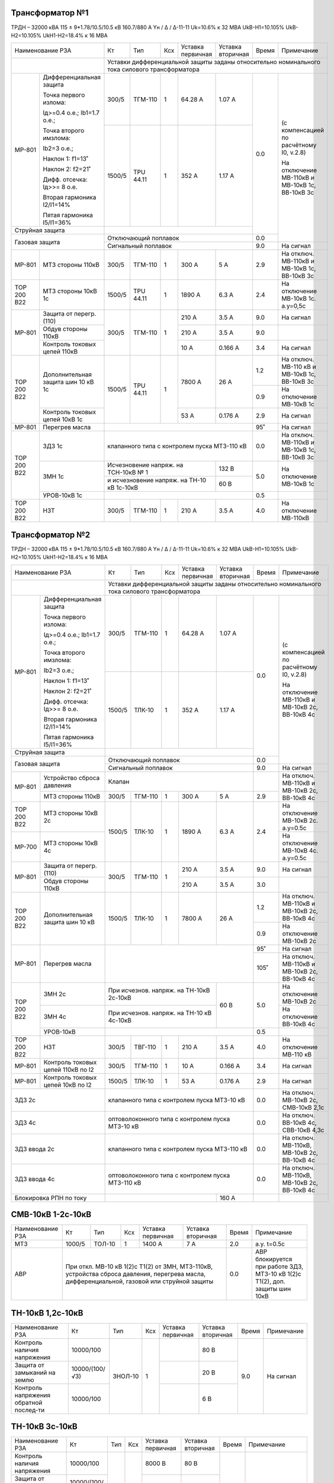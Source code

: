 Трансформатор №1
~~~~~~~~~~~~~~~~

ТРДН – 32000 кВА 115 ± 9*1.78/10.5/10.5 кВ
160.7/880 А   Yн / Δ / Δ-11-11  Uk=10.6% к 32 МВА UkВ-Н1=10.105% UkВ-Н2=10.105% UkН1-Н2=18.4% к 16 МВА

+------------------------------------------+------+---------+---+---------------------+---------+-----+-------------------------+
|Наименование РЗА                          | Кт   | Тип     |Ксх|Уставка              |Уставка  |Время|Примечание               |
|                                          |      |         |   |первичная            |вторичная|     |                         |
+------------------------------------------+------+---------+---+---------------------+---------+-----+-------------------------+
|                                          |Уставки дифференциальной защиты заданы относительно номинального тока силового      |
|                                          |трансформатора                                                                      |
+-----------+------------------------------+------+---------+---+---------------------+---------+-----+-------------------------+
|МР-801     |Дифференциальная защита       | 300/5| ТГМ-110 | 1 | 64.28 А             | 1.07 А  | 0.0 |(с компенсацией по       |
|           |                              |      |         |   |                     |         |     |расчётному I0, v.2.8)    |
|           |Точка первого излома:         |      |         |   |                     |         |     |                         |
|           |                              |      |         |   |                     |         |     |На отключение МВ-110кВ   |
|           |Iд>=0.4 o.e.; Ib1=1.7 o.e.;   |      |         |   |                     |         |     |и МВ-10кВ 1с, ВВ-10кВ 3с |
|           |                              |      |         |   |                     |         |     |                         |
|           |Точка второго имзлома:        |      |         |   |                     |         |     |                         |
|           |                              |      |         |   |                     |         |     |                         |
|           |Ib2=3 o.e.;                   |      |         |   |                     |         |     |                         |
|           |                              |      |         |   |                     |         |     |                         |
|           |Наклон 1: f1=13˚              |      |         |   |                     |         |     |                         |
|           |                              |      |         |   |                     |         |     |                         |
|           |Наклон 2: f2=21˚              +------+---------+---+---------------------+---------+     |                         |
|           |                              |      |         |   |                     |         |     |                         |
|           |Дифф. отсечка: Iд>>= 8 о.е.   |1500/5|TPU 44.11|  1| 352 А               | 1.17 А  |     |                         |
|           |                              |      |         |   |                     |         |     |                         |
|           |Вторая гармоника I2/I1=14%    |      |         |   |                     |         |     |                         |
|           |                              |      |         |   |                     |         |     |                         |
|           |Пятая гармоника I5/I1=36%     |      |         |   |                     |         |     |                         |
+-----------+------------------------------+------+---------+---+---------------------+---------+     |                         |
|Струйная защита                           |                                                    |     |                         |
+------------------------------------------+----------------------------------------------------+-----+                         |
|Газовая защита                            | Отключающий поплавок                               | 0.0 |                         |
|                                          +----------------------------------------------------+-----+-------------------------+
|                                          | Сигнальный поплавок                                | 9.0 |На сигнал                |
+-----------+------------------------------+------+---------+---+---------------------+---------+-----+-------------------------+
|МР-801     | МТЗ стороны 110кВ            |300/5 | ТГМ-110 | 1 | 300 А               | 5 А     | 2.9 |На отключ. МВ-110кВ и    |
|           |                              |      |         |   |                     |         |     |МВ-10кВ 1с, ВВ-10кВ 3с   |
+-----------+------------------------------+------+---------+---+---------------------+---------+-----+-------------------------+
|ТОР 200 В22| МТЗ стороны 10кВ 1с          |1500/5|TPU 44.11| 1 | 1890 А              | 6.3 А   | 2.4 |На отключение МВ-10кВ 1с.|
|           |                              |      |         |   |                     |         |     |а.у=0,5с                 |
+-----------+------------------------------+------+---------+---+---------------------+---------+-----+-------------------------+
|МР-801     |Защита от перегр. (110)       | 300/5| ТГМ-110 | 1 | 210 А               | 3.5 А   | 9.0 |На сигнал                |
|           +------------------------------+      |         |   +---------------------+---------+-----+-------------------------+
|           |Обдув стороны 110кВ           |      |         |   | 210 А               | 3.5 А   | 9.0 |                         |
|           +------------------------------+      |         |   +---------------------+---------+-----+-------------------------+
|           |Контроль токовых цепей 110кВ  |      |         |   | 10 А                | 0.166 А | 3.4 |На сигнал                |
+-----------+------------------------------+------+---------+---+---------------------+---------+-----+-------------------------+
|ТОР 200 В22|Дополнительная защита шин     |1500/5|TPU 44.11| 1 | 7800 А              | 26 А    | 1.2 |На отключ. МВ-110 кВ и   |
|           |10 кВ 1c                      |      |         |   |                     |         |     |МВ-10кВ 1с, ВВ-10кВ 3с   |
|           |                              |      |         |   |                     |         +-----+-------------------------+
|           |                              |      |         |   |                     |         | 0.9 |На отключение МВ-10кВ 1с |
|           +------------------------------+      |         |   +---------------------+---------+-----+-------------------------+
|           |Контроль токовых цепей 10кВ 1c|      |         |   | 53 А                | 0.176 А | 2.9 |На сигнал                |
+-----------+------------------------------+------+---------+---+---------------------+---------+-----+-------------------------+
|МР-801     |Перегрев масла                |                                                    | 95˚ |На сигнал                |
+-----------+------------------------------+----------------------------------------------------+-----+-------------------------+
|ТОР 200 В22|ЗДЗ 1с                        |клапанного типа с контролем пуска МТЗ-110 кВ        | 0.0 |На отключ. МВ-110кВ и    |
|           |                              |                                                    |     |МВ-10кВ 1с, ВВ-10кВ 3с   |
|           +------------------------------+------------------------------------------+---------+-----+-------------------------+
|           |ЗМН 1с                        |Исчезновение напряж. на ТСН-10кВ № 1      | 132 В   | 5.0 |На отключение МВ-10кВ 1с |
|           |                              +------------------------------------------+---------+     |                         |
|           |                              |и исчезновение напряж. на ТН-10 кВ 1с-10кВ| 60 В    |     |                         |
|           +------------------------------+------------------------------------------+---------+-----+-------------------------+
|           |УРОВ-10кВ 1с                  |                                                    | 0.5 |                         |
+-----------+------------------------------+------+---------+---+---------------------+---------+-----+-------------------------+
|ТОР 200 В22|НЗТ                           | 300/5| ТГМ-110 | 1 | 210 А               | 3.5 А   | 4.0 |На отключение МВ-110кВ   |
|           |                              |      |         |   |                     |         |     |                         |
+-----------+------------------------------+------+---------+---+---------------------+---------+-----+-------------------------+

Трансформатор №2
~~~~~~~~~~~~~~~~

ТРДН – 32000 кВА 115 ± 9*1.78/10.5/10.5 кВ
160.7/880 А   Yн / Δ / Δ-11-11  Uk=10.6% к 32 МВА UkВ-Н1=10.105% UkВ-Н2=10.105% UkН1-Н2=18.4% к 16 МВА

+---------------------------------------+------+--------+---+---------------------+---------+-----+-------------------------+
|Наименование РЗА                       | Кт   | Тип    |Ксх|Уставка              |Уставка  |Время|Примечание               |
|                                       |      |        |   |первичная            |вторичная|     |                         |
+---------------------------------------+------+--------+---+---------------------+---------+-----+-------------------------+
|                                       |Уставки дифференциальной защиты заданы относительно номинального тока силового     |
|                                       |трансформатора                                                                     |
+-----------+---------------------------+------+--------+---+---------------------+---------+-----+-------------------------+
|МР-801     |Дифференциальная защита    | 300/5| ТГМ-110| 1 | 64.28 А             | 1.07 А  | 0.0 |(с компенсацией по       |
|           |                           |      |        |   |                     |         |     |расчётному I0, v.2.8)    |
|           |Точка первого излома:      |      |        |   |                     |         |     |                         |
|           |                           |      |        |   |                     |         |     |На отключение МВ-110кВ   |
|           |Iд>=0.4 o.e.; Ib1=1.7 o.e.;|      |        |   |                     |         |     |и МВ-10кВ 2с, ВВ-10кВ 4с |
|           |                           |      |        |   |                     |         |     |                         |
|           |Точка второго имзлома:     |      |        |   |                     |         |     |                         |
|           |                           |      |        |   |                     |         |     |                         |
|           |Ib2=3 o.e.;                |      |        |   |                     |         |     |                         |
|           |                           |      |        |   |                     |         |     |                         |
|           |Наклон 1: f1=13˚           |      |        |   |                     |         |     |                         |
|           |                           |      |        |   |                     |         |     |                         |
|           |Наклон 2: f2=21˚           +------+--------+---+---------------------+---------+     |                         |
|           |                           |      |        |   |                     |         |     |                         |
|           |Дифф. отсечка: Iд>>= 8 о.е.|1500/5|ТЛК-10  |  1| 352 А               | 1.17 А  |     |                         |
|           |                           |      |        |   |                     |         |     |                         |
|           |Вторая гармоника I2/I1=14% |      |        |   |                     |         |     |                         |
|           |                           |      |        |   |                     |         |     |                         |
|           |Пятая гармоника I5/I1=36%  |      |        |   |                     |         |     |                         |
+-----------+---------------------------+------+--------+---+---------------------+---------+     |                         |
|Струйная защита                        |                                                   |     |                         |
+---------------------------------------+---------------------------------------------------+-----+                         |
|Газовая защита                         | Отключающий поплавок                              | 0.0 |                         |
|                                       +---------------------------------------------------+-----+-------------------------+
|                                       | Сигнальный поплавок                               | 9.0 |На сигнал                |
+-----------+---------------------------+---------------------------------------------------+-----+-------------------------+
|МР-801     | Устройство сброса давления|Клапан                                             |     |На отключ. МВ-110кВ и    |
|           +---------------------------+------+--------+---+---------------------+---------+-----+МВ-10кВ 2с, ВВ-10кВ 4с   |
|           | МТЗ стороны 110кВ         |300/5 | ТГМ-110| 1 | 300 А               | 5 А     | 2.9 |                         |
+-----------+---------------------------+------+--------+---+---------------------+---------+-----+-------------------------+
|ТОР 200 В22| МТЗ стороны 10кВ 2с       |1500/5| ТЛК-10 | 1 | 1890 А              | 6.3 А   | 2.4 |На отключение МВ-10кВ 2с.|
|           |                           |      |        |   |                     |         |     |а.у=0.5с                 |
+-----------+---------------------------+      |        |   |                     |         |     +-------------------------+
|МР-700     | МТЗ стороны 10кВ 4с       |      |        |   |                     |         |     |На отключение МВ-10кВ 4с.|
|           |                           |      |        |   |                     |         |     |а.у=0.5с                 |
+-----------+---------------------------+------+--------+---+---------------------+---------+-----+-------------------------+
|МР-801     |Защита от перегр. (110)    | 300/5| ТГМ-110| 1 | 210 А               | 3.5 А   | 9.0 |На сигнал                |
|           +---------------------------+      |        |   +---------------------+---------+-----+-------------------------+
|           |Обдув стороны 110кВ        |      |        |   | 210 А               | 3.5 А   | 3.0 |                         |
+-----------+---------------------------+------+--------+---+---------------------+---------+-----+-------------------------+
|ТОР 200 В22|Дополнительная защита шин  |1500/5| ТЛК-10 | 1 | 7800 А              | 26 А    | 1.2 |На отключ. МВ-110кВ и    |
|           |10 кВ                      |      |        |   |                     |         |     |МВ-10кВ 2с, ВВ-10кВ 4с   |
|           |                           |      |        |   |                     |         +-----+-------------------------+
|           |                           |      |        |   |                     |         | 0.9 |На отключение МВ-10кВ 2с |
+-----------+---------------------------+------+--------+---+---------------------+---------+-----+-------------------------+
|МР-801     |Перегрев масла             |                                                   | 95˚ |На сигнал                |
|           |                           |                                                   +-----+-------------------------+
|           |                           |                                                   | 105˚|На отключ. МВ-110кВ и    |
|           |                           |                                                   |     |МВ-10кВ 2с, ВВ-10кВ 4с   |
+-----------+---------------------------+-----------------------------------------+---------+-----+-------------------------+
|ТОР 200 В22|ЗМН 2с                     |При исчезнов. напряж. на ТН-10кВ 2с-10кВ |60 В     | 5.0 |На отключение МВ-10кВ 2с |
|           +---------------------------+-----------------------------------------+         |     +-------------------------+
|           |ЗМН 4с                     |При исчезнов. напряж. на ТН-10 кВ 4с-10кВ|         |     |На отключение ВВ-10кВ 4с |
|           +---------------------------+-----------------------------------------+---------+-----+-------------------------+
|           |УРОВ-10кВ                  |                                                   | 0.5 |                         |
+-----------+---------------------------+------+--------+---+---------------------+---------+-----+-------------------------+
|ТОР 200 В22|      НЗТ                  | 300/5| ТВГ-110| 1 | 210 А               | 3.5 А   | 4.0 |На отключение МВ-110 кВ  |
|           |                           |      |        |   |                     |         |     |                         |
+-----------+---------------------------+------+--------+---+---------------------+---------+-----+-------------------------+
|МР-801     |Контроль токовых цепей     |300/5 | ТГМ-110| 1 | 10 А                | 0.166 А | 3.4 |На сигнал                |
|           |110кВ по I2                |      |        |   |                     |         |     |                         |
+-----------+---------------------------+------+--------+---+---------------------+---------+-----+-------------------------+
|МР-801     |Контроль токовых цепей     |1500/5| ТЛК-10 | 1 | 53 А                |0.176 А  | 2.9 |На сигнал                |
|           |10кВ по I2                 |      |        |   |                     |         |     |                         |
+-----------+---------------------------+------+--------+---+---------------------+---------+-----+-------------------------+
|ЗДЗ 2с                                 |клапанного типа с контролем пуска МТЗ-10 кВ        | 0.0 |На отключ. МВ-10кВ 2с,   |
|                                       |                                                   |     |СМВ-10кВ 2,1с            |
+---------------------------------------+---------------------------------------------------+-----+-------------------------+
|ЗДЗ 4с                                 |оптоволоконного типа с контролем пуска МТЗ-10 кВ   | 0.0 |На отключ. ВВ-10кВ 4с,   |
|                                       |                                                   |     |СВВ-10кВ 4,3с            |
+---------------------------------------+---------------------------------------------------+-----+-------------------------+
|ЗДЗ ввода 2с                           |клапанного типа с контролем пуска МТЗ-110 кВ       | 0.0 |На отключ. МВ-110кВ,     |
|                                       |                                                   |     |МВ-10кВ 2с, ВВ-10кВ 4с   |
+---------------------------------------+---------------------------------------------------+-----+-------------------------+
|ЗДЗ ввода 4с                           |оптоволоконного типа с контролем пуска МТЗ-110 кВ  | 0.0 |На отключ. МВ-110кВ,     |
|                                       |                                                   |     |МВ-10кВ 2с, ВВ-10кВ 4с   |
+---------------------------------------+-----------------------------------------+---------+-----+-------------------------+
|Блокировка РПН по току                 |                                         | 160 А   |     |                         |
+---------------------------------------+-----------------------------------------+---------+-----+-------------------------+

СМВ-10кВ 1-2с-10кВ
~~~~~~~~~~~~~~~~~~

+----------------+------+------+---+---------+------------------------------------+-----+---------------------------------+
|Наименование РЗА| Кт   | Тип  |Ксх|Уставка  |Уставка                             |Время|Примечание                       |
|                |      |      |   |первичная|вторичная                           |     |                                 |
+----------------+------+------+---+---------+------------------------------------+-----+---------------------------------+
|МТЗ             |1000/5|ТОЛ-10| 1 | 1400 А  | 7 А                                | 2.0 |а.у. t=0.5с                      |
+----------------+------+------+---+---------+------------------------------------+-----+---------------------------------+
|АВР             |При откл. МВ-10 кВ 1(2)с Т1(2) от ЗМН, МТЗ-110кВ, устройства    | 0.0 |АВР блокируется при работе  ЗДЗ, |
|                |сброса давления, перегрева масла, дифференциальной, газовой или |     |МТЗ-10 кВ 1(2)с Т1(2), доп.      |
|                |струйной защиты                                                 |     |защиты шин 10кВ                  |
+----------------+----------------------------------------------------------------+-----+---------------------------------+

ТН-10кВ 1,2с-10кВ
~~~~~~~~~~~~~~~~~

+-------------------+--------------+-------+---+---------+---------+-----+----------+
|Наименование РЗА   | Кт           | Тип   |Ксх|Уставка  |Уставка  |Время|Примечание|
|                   |              |       |   |первичная|вторичная|     |          |
+-------------------+--------------+-------+---+---------+---------+-----+----------+
|Контроль наличия   |10000/100     |ЗНОЛ-10| 1 |         | 80 В    | 9.0 |На сигнал |
|напряжения         |              |       |   |         |         |     |          |
+-------------------+--------------+       |   +---------+---------+     |          |
|Защита от замыканий|10000/(100/√3)|       |   |         | 20 В    |     |          |
|на землю           |              |       |   |         |         |     |          |
+-------------------+--------------+       |   +---------+---------+     |          |
|Контроль напряжения|   10000/100  |       |   |         | 6 В     |     |          |
|обратной послед-ти |              |       |   |         |         |     |          |
+-------------------+--------------+-------+---+---------+---------+-----+----------+

ТН-10кВ 3с-10кВ
~~~~~~~~~~~~~~~

+-------------------+--------------+----+---+---------+---------+-----+----------------------------------+
|Наименование РЗА   | Кт           | Тип|Ксх|Уставка  |Уставка  |Время|Примечание                        |
|                   |              |    |   |первичная|вторичная|     |                                  |
+-------------------+--------------+----+---+---------+---------+-----+----------------------------------+
|Контроль наличия   |10000/100     |    | 1 | 8000 В  | 80 В    | 9.0 |На сигнал                         |
|напряжения         |              |    |   |         |         |     |                                  |
+-------------------+--------------+    |   +---------+---------+     |                                  |
|Защита от замыканий|10000/(100/√3)|    |   | 1155 В  | 20 В    |     |                                  |
|на землю           |              |    |   |         |         |     |                                  |
+-------------------+--------------+    |   +---------+---------+     |                                  |
|Контроль напряжения|   10000/100  |    |   | 6000 В  | 6 В     |     |                                  |
|обратной послед-ти |              |    |   |         |         |     |                                  |
+-------------------+--------------+----+---+---------+---------+-----+----------------------------------+
|АЧР                |              |    |   |         | 49.1 Гц | 20  |Действует на КЛ-10кВ              |
|                   |              |    |   |         |         |     |№63,65,67,69,71, 73,75,77,79,81,87|
+-------------------+--------------+----+---+---------+---------+-----+----------------------------------+
|АПВЧ               |              |    |   |         | 49.4 Гц | 50  |                                  |
+-------------------+--------------+----+---+---------+---------+-----+----------------------------------+

ТН-10кВ 4с-10кВ
~~~~~~~~~~~~~~~

+-------------------+--------------+----+---+---------+---------+-----+---------------------+
|Наименование РЗА   | Кт           | Тип|Ксх|Уставка  |Уставка  |Время|Примечание           |
|                   |              |    |   |первичная|вторичная|     |                     |
+-------------------+--------------+----+---+---------+---------+-----+---------------------+
|Контроль наличия   |10000/100     |    | 1 | 8000 В  | 80 В    | 9.0 |На сигнал            |
|напряжения         |              |    |   |         |         |     |                     |
+-------------------+--------------+    |   +---------+---------+     |                     |
|Защита от замыканий|10000/(100/√3)|    |   | 1155 В  | 20 В    |     |                     |
|на землю           |              |    |   |         |         |     |                     |
+-------------------+--------------+    |   +---------+---------+     |                     |
|Контроль напряжения|   10000/100  |    |   | 6000 В  | 6 В     |     |                     |
|обратной послед-ти |              |    |   |         |         |     |                     |
+-------------------+--------------+----+---+---------+---------+-----+---------------------+
|АЧР                |              |    |   |         | 49.1 Гц | 20  |Действует на КЛ-10кВ |
|                   |              |    |   |         |         |     |№62,68,70,76,80,82,84|
+-------------------+--------------+----+---+---------+---------+-----+---------------------+
|АПВЧ               |              |    |   |         | 49.4 Гц | 50  |                     |
+-------------------+--------------+----+---+---------+---------+-----+---------------------+

ДГК 1с-10кВ
~~~~~~~~~~~

+----------------+------+-----+------+---+---------+---------+-----+----------+
|Наименование РЗА|Iн доп| Кт  | Тип  |Ксх|Уставка  |Уставка  |Время|Примечание|
|                |      |     |      |   |первичная|вторичная|     |          |
+----------------+------+-----+------+---+---------+---------+-----+----------+
|МТЗ             |100 А |100/5|ТЛК-10| 1 | 150 А   | 7.5 А   | 0.5 |          |
+----------------+      |     |      |   +---------+---------+-----+----------+
|ТО              |      |     |      |   | 500 А   | 25 А    | 0.0 |          |
+----------------+------+-----+------+---+---------+---------+-----+----------+

ДГК 2с-10кВ
~~~~~~~~~~~

+----------------+------+-----+------+---+---------+---------+-----+----------+
|Наименование РЗА|Iн доп| Кт  | Тип  |Ксх|Уставка  |Уставка  |Время|Примечание|
|                |      |     |      |   |первичная|вторичная|     |          |
+----------------+------+-----+------+---+---------+---------+-----+----------+
|МТЗ             |100 А |100/5|ТЛК-10| 1 | 150 А   | 7.5 А   | 0.5 |          |
+----------------+      |     |      |   +---------+---------+-----+----------+
|ТО              |      |     |      |   | 500 А   | 25 А    | 0.0 |          |
+----------------+------+-----+------+---+---------+---------+-----+----------+

ДГК 3с-10кВ
~~~~~~~~~~~

+----------------+-----+----------+---+---------+---------+-----+---------------------+
|Наименование РЗА|Кт   | Тип      |Ксх|Уставка  |Уставка  |Время|Примечание           |
|                |     |          |   |первичная|вторичная|     |                     |
+------+---------+-----+----------+---+---------+---------+-----+---------------------+
|МР-500|МТЗ      |300/5|ТОЛ-НТЗ-10| 1 | 160 А   | 2.66 А  | 0.5 |с t=0.0 блокирует ЛЗШ|
|      +---------+     |          |   +---------+---------+-----+---------------------+
|      |ТО       |     |          |   | 500 А   | 8.3 А   | 0.0 |                     |
+------+---------+-----+----------+---+---------+---------+-----+---------------------+

ДГК 4с-10кВ
~~~~~~~~~~~

+----------------+-----+----------+---+---------+---------+-----+---------------------+
|Наименование РЗА|Кт   | Тип      |Ксх|Уставка  |Уставка  |Время|Примечание           |
|                |     |          |   |первичная|вторичная|     |                     |
+------+---------+-----+----------+---+---------+---------+-----+---------------------+
|МР-500|МТЗ      |200/5|ТОЛ-СЭЩ-10| 1 | 160 А   | 4 А     | 0.5 |с t=0.0 блокирует ЛЗШ|
|      +---------+     |          |   +---------+---------+-----+---------------------+
|      |ТО       |     |          |   | 500 А   | 12.5 А  | 0.0 |                     |
+------+---------+-----+----------+---+---------+---------+-----+---------------------+

Ввод 3с-10кВ
~~~~~~~~~~~~

+--------------------+------+------+---+------------------+---------+-----+----------------------------------+
|Наименование РЗА    |Кт    | Тип  |Ксх|Уставка           |Уставка  |Время|Примечание                        |
|                    |      |      |   |первичная         |вторичная|     |                                  |
+------+-------------+------+------+---+------------------+---------+-----+----------------------------------+
|МР-700|МТЗ-10кВ     |1500/5|ТОЛ-10| 1 | 1700 А           | 5.6 А   | 2.4 |А.у.t=0.5с На отключ. ВВ-10кВ     |
|      +-------------+      |      |   +------------------+---------+-----+----------------------------------+
|      |Пуск ЗДЗ     |      |      |   | 1700 А           | 5.6 А   | 0.0 |                                  |
|      +-------------+      |      |   +------------------+---------+-----+----------------------------------+
|      |УРОВ         |      |      |   | 150 А            | 0.5 А   | 0.3 |На отключение МВ-110кВ, МВ-10кВ   |
|      |             |      |      |   |                  |         |     |1с, ВВ-10кВ 3с                    |
|      +-------------+      |      |   +------------------+---------+-----+----------------------------------+
|      |Контроль УРОВ|      |      |   | 1700 А           | 5.6 А   | 0.0 |                                  |
|      +-------------+------+------+---+------------------+---------+-----+----------------------------------+
|      |ЛЗШ          |1500/5|ТОЛ-10| 1 | 2000 А           | 6.6 А   | 0.2 |На отключение ВВ-10кВ             |
|      +-------------+------+------+---+------------------+---------+-----+----------------------------------+
|      |ЗМН          |При исчезновении U на ТСН-10кВ № 1, | 132 В   | 5.0 |На отключение ВВ-10кВ             |
|      |             +------------------------------------+---------+     |                                  |
|      |             |на ТН-10 кВ 3с-10 кВ и наличии      | 40 В    |     |                                  |
|      |             +------------------------------------+---------+     |                                  |
|      |             |U на ТН-10 кВ 4с-10 кВ              | 80 В    |     |                                  |
|      +-------------+------------------------------------+---------+-----+----------------------------------+
|      |АВР-10кВ     |Механической кнопкой на приводе, при|         | 0.0 |На включение СВ-10 кВ №3.         |
|      |             |откл. ВВ-10кВ Т1 от ЗМН,дифференц., |         |     |Блокируется при отключ. ВВ-10кВ от|
|      |             |газовой , струйной защиты, МТЗ-110кВ|         |     |МТЗ-10кВ, ЛЗШ, УРОВ, ЗДЗ, ДУ      |
+------+-------------+------------------------------------+---------+-----+----------------------------------+

Ввод 4с-10кВ
~~~~~~~~~~~~

+--------------------+------+------+---+------------------+---------+-----+----------------------------------+
|Наименование РЗА    |Кт    | Тип  |Ксх|Уставка           |Уставка  |Время|Примечание                        |
|                    |      |      |   |первичная         |вторичная|     |                                  |
+------+-------------+------+------+---+------------------+---------+-----+----------------------------------+
|МР-700|МТЗ-10кВ     |1000/5|ТОЛ-10| 1 | 1500 А           | 7.5 А   | 2.4 |А.у.t=0.5с На отключ. ВВ-10кВ     |
|      +-------------+      |      |   +------------------+---------+-----+----------------------------------+
|      |Пуск ЗДЗ     |      |      |   | 1500 А           | 7.5 А   | 0.0 |                                  |
|      +-------------+      |      |   +------------------+---------+-----+----------------------------------+
|      |УРОВ         |      |      |   | 100 А            | 0.5 А   | 0.3 |На отключение МВ-110кВ, МВ-10кВ   |
|      |             |      |      |   |                  |         |     |2с, ВВ-10кВ 4с                    |
|      +-------------+      |      |   +------------------+---------+-----+----------------------------------+
|      |Контроль УРОВ|      |      |   | 1500 А           | 7.5 А   | 0.0 |                                  |
|      +-------------+------+------+---+------------------+---------+-----+----------------------------------+
|      |ЛЗШ          |1000/5|ТОЛ-10| 1 | 2000 А           | 10 А    | 0.2 |На отключение ВВ-10кВ             |
|      +-------------+------+------+---+------------------+---------+-----+----------------------------------+
|      |ЗМН          |При исчезновении U на ТСН-10кВ № 2, | 132 В   | 5.0 |На отключение ВВ-10кВ             |
|      |             +------------------------------------+---------+     |                                  |
|      |             |на ТН-10 кВ 4с-10 кВ и наличии      | 40 В    |     |                                  |
|      |             +------------------------------------+---------+     |                                  |
|      |             |U на ТН-10 кВ 3с-10 кВ              | 80 В    |     |                                  |
|      +-------------+------------------------------------+---------+-----+----------------------------------+
|      |АВР-10кВ     |Механической кнопкой на приводе, при|         | 0.0 |На включение СВ-10 кВ №3.         |
|      |             |откл. ВВ-10кВ Т2 от ЗМН,дифференц., |         |     |Блокируется при отключ. ВВ-10кВ от|
|      |             |газовой , струйной защиты, МТЗ-110кВ|         |     |МТЗ-10кВ, ЛЗШ, УРОВ, ЗДЗ, ДУ      |
+------+-------------+------------------------------------+---------+-----+----------------------------------+

СВВ-10кВ 3с
~~~~~~~~~~~

+---------------------+------+------+---+------------+---------+-----+------------------------------+
|Наименование РЗА     |Кт    | Тип  |Ксх|Уставка     |Уставка  |Время|Примечание                    |
|                     |      |      |   |первичная   |вторичная|     |                              |
+------+--------------+------+------+---+------------+---------+-----+------------------------------+
|МР-500|МТЗ-10кВ      |1000/5|ТОЛ-10| 1 | 1400 А     | 7 А     | 2.0 |А.у.t=0.5с На отключ. СВВ-10кВ|
|      +--------------+      |      |   +------------+---------+-----+------------------------------+
|      |ЛЗШ           |      |      |   | 2000 А     | 10 А    | 0.2 |На отключение СВВ-10кВ        |
|      +--------------+      |      |   +------------+---------+-----+------------------------------+
|      |ПУСК ЗДЗ      |      |      |   | 1400 А     | 7 А     | 0.0 |                              |
|      +--------------+      |      |   +------------+---------+-----+------------------------------+
|      |Контроль УРОВ |      |      |   | 1400 А     | 7 А     | 0.0 |                              |
|      +--------------+      |      |   +------------+---------+-----+------------------------------+
|      |Блокировка ЛЗШ|      |      |   | 1400 А     | 7 А     | 0.0 |                              |
|      |3с-10кВ       |      |      |   |            |         |     |                              |
|      +--------------+      |      |   +------------+---------+-----+------------------------------+
|      |УРОВ          |      |      |   | 140 А      | 0.7 А   | 0.3 |На отключение ВВ-10 кВ 3с-10кВ|
|      |              |      |      |   |            |         |     |и СВВ-10кВ 4с                 |
+------+--------------+------+------+---+------------+---------+-----+------------------------------+

СВВ-10кВ 4с
~~~~~~~~~~~

+---------------------+------+------+---+---------+---------+-----+------------------------------+
|Наименование РЗА     |Кт    | Тип  |Ксх|Уставка  |Уставка  |Время|Примечание                    |
|                     |      |      |   |первичная|вторичная|     |                              |
+------+--------------+------+------+---+---------+---------+-----+------------------------------+
|МР-500|МТЗ-10кВ      |1000/5|ТОЛ-10| 1 | 1300 А  | 6.5 А   | 2.0 |А.у.t=0.5с На отключ. СВВ-10кВ|
|      +--------------+      |      |   +---------+---------+-----+------------------------------+
|      |ЛЗШ           |      |      |   | 2000 А  | 10 А    | 0.2 |На отключение СВВ-10кВ        |
|      +--------------+      |      |   +---------+---------+-----+------------------------------+
|      |ПУСК ЗДЗ      |      |      |   | 1300 А  | 6.5 А   | 0.0 |                              |
|      +--------------+      |      |   +---------+---------+-----+------------------------------+
|      |Контроль УРОВ |      |      |   | 1300 А  | 6.5 А   | 0.0 |                              |
|      +--------------+      |      |   +---------+---------+-----+------------------------------+
|      |Блокировка ЛЗШ|      |      |   | 1300 А  | 6.5 А   | 0.0 |                              |
|      |4с-10кВ       |      |      |   |         |         |     |                              |
|      +--------------+      |      |   +---------+---------+-----+------------------------------+
|      |УРОВ          |      |      |   | 130 А   | 0.65 А  | 0.3 |На отключение ВВ-10 кВ 4с-10кВ|
|      |              |      |      |   |         |         |     |и СВВ-10кВ 3с                 |
+------+--------------+------+------+---+---------+---------+-----+------------------------------+

Щит постоянного тока
~~~~~~~~~~~~~~~~~~~~

+------------------------+----------------+-------+-------+----------+
|Наименование защищаемого|Наименование РЗА|Уставка|Время/К|Примечание|
|объекта                 |                |       |       |          |
+------------------------+-------+--------+-------+-------+----------+
|SF1, SF4                |МР-100 | Iст.   |  220 А| 3.0с  |          |
|                        |       +--------+-------+-------+----------+
|                        |       | IIст.  |  60 А |К=4000 |          |
+------------------------+-------+--------+-------+-------+----------+
|SF8                     |МР-100 | Iст.   |  220 А| 0.0с  |          |
|                        |       +--------+-------+-------+----------+
|                        |       | IIст.  |  44 А |K=900  |          |
+------------------------+-------+--------+-------+-------+----------+
|SF9, SF10               |МР-100 | Iст.   |  220 А| 0.0с  |          |
|                        |       +--------+-------+-------+----------+
|                        |       | IIст.  |  22 A |K=400  |          |
+------------------------+-------+--------+-------+-------+----------+
|SF12                    |МР-100 | Iст.   |  250 A| 0.0с  |          |
|                        |       +--------+-------+-------+----------+
|                        |       | IIст.  |  44 A |K=900  |          |
+------------------------+-------+--------+-------+-------+----------+
|SF14, SF15              |МР-100 | Iст.   |  250 A| 0.0с  |          |
|                        |       +--------+-------+-------+----------+
|                        |       | IIст.  |  22 A |K=400  |          |
+------------------------+-------+--------+-------+-------+----------+

ЩСН
~~~

+------------+-------+------+------------------------------+
|Наименование| Тип   | Iн, А|Уставка                       |
|            |       |      +--------------+---------------+
|            |       |      |МТЗ           |ТО             |
|            |       |      +------+-------+-------+-------+
|            |       |      |I, A  |t, сек.|I, A   |t, сек.|
+------------+-------+------+------+-------+-------+-------+
|АВ1         |А3793с |250   |200   |8      |800    |0.25   |
+------------+-------+------+------+-------+-------+-------+
|АВ2         |А3793с |250   |200   |8      |800    |0.25   |
+------------+-------+------+------+-------+-------+-------+
